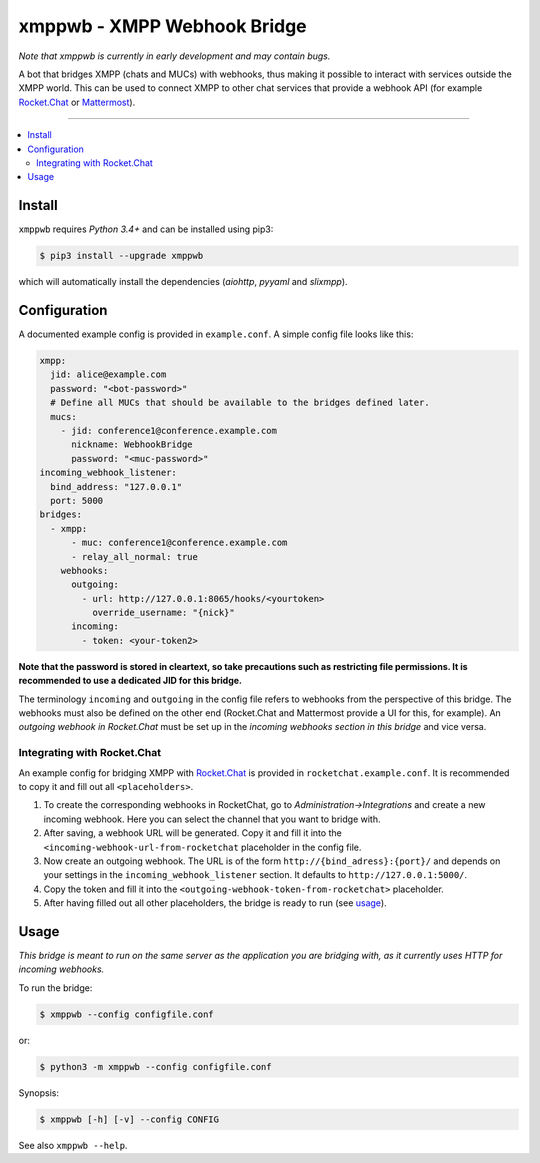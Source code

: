 ****************************
xmppwb - XMPP Webhook Bridge
****************************

*Note that xmppwb is currently in early development and may contain bugs.*

A bot that bridges XMPP (chats and MUCs) with webhooks, thus making it possible to interact with services outside the XMPP world. This can be used to connect XMPP to other chat services that provide a webhook API (for example `Rocket.Chat`_ or `Mattermost`_).

-----

.. contents::
   :local:
   :depth: 2
   :backlinks: none

=======
Install
=======

``xmppwb`` requires *Python 3.4+* and can be installed using pip3:

.. code-block:: bash

    $ pip3 install --upgrade xmppwb


which will automatically install the dependencies (*aiohttp*, *pyyaml* and *slixmpp*).

=============
Configuration
=============

A documented example config is provided in ``example.conf``. A simple config file looks like this:

.. code-block:: yaml

    xmpp:
      jid: alice@example.com
      password: "<bot-password>"
      # Define all MUCs that should be available to the bridges defined later.
      mucs:
        - jid: conference1@conference.example.com
          nickname: WebhookBridge
          password: "<muc-password>"
    incoming_webhook_listener:
      bind_address: "127.0.0.1"
      port: 5000
    bridges:
      - xmpp:
          - muc: conference1@conference.example.com
          - relay_all_normal: true
        webhooks:
          outgoing:
            - url: http://127.0.0.1:8065/hooks/<yourtoken>
              override_username: "{nick}"
          incoming:
            - token: <your-token2>


**Note that the password is stored in cleartext, so take precautions such as restricting file permissions. It is recommended to use a dedicated JID for this bridge.**

The terminology ``incoming`` and ``outgoing`` in the config file refers to webhooks from the perspective of this bridge. The webhooks must also be defined on the other end (Rocket.Chat and Mattermost provide a UI for this, for example). An *outgoing webhook in Rocket.Chat* must be set up in the *incoming webhooks section in this bridge* and vice versa.

----------------------------
Integrating with Rocket.Chat
----------------------------

An example config for bridging XMPP with `Rocket.Chat`_ is provided in ``rocketchat.example.conf``. It is recommended to copy it and fill out all ``<placeholders>``.

1. To create the corresponding webhooks in RocketChat, go to *Administration->Integrations* and create a new incoming webhook. Here you can select the channel that you want to bridge with.
2. After saving, a webhook URL will be generated. Copy it and fill it into the ``<incoming-webhook-url-from-rocketchat`` placeholder in the config file.
3. Now create an outgoing webhook. The URL is of the form ``http://{bind_adress}:{port}/`` and depends on your settings in the ``incoming_webhook_listener`` section. It defaults to ``http://127.0.0.1:5000/``.
4. Copy the token and fill it into the ``<outgoing-webhook-token-from-rocketchat>`` placeholder.
5. After having filled out all other placeholders, the bridge is ready to run (see `usage`_).


=====
Usage
=====
*This bridge is meant to run on the same server as the application you are bridging with, as it currently uses HTTP for incoming webhooks.*

To run the bridge:

.. code-block:: bash

    $ xmppwb --config configfile.conf


or:

.. code-block:: bash

    $ python3 -m xmppwb --config configfile.conf

Synopsis:

.. code-block:: bash

    $ xmppwb [-h] [-v] --config CONFIG

See also ``xmppwb --help``.



.. _Rocket.Chat: https://rocket.chat/
.. _Mattermost: https://about.mattermost.com
